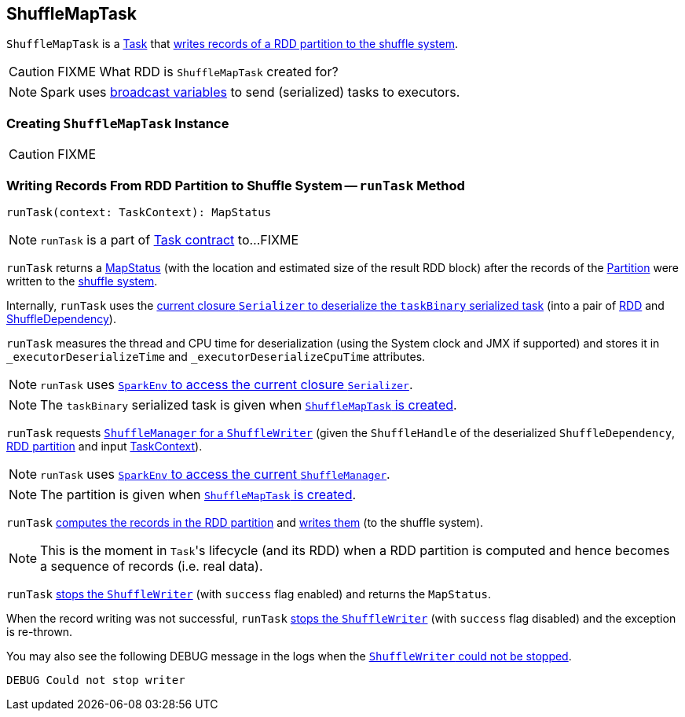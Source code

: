 == [[ShuffleMapTask]] ShuffleMapTask

`ShuffleMapTask` is a link:spark-taskscheduler-tasks.adoc[Task] that <<runTask, writes records of a RDD partition to the shuffle system>>.

CAUTION: FIXME What RDD is `ShuffleMapTask` created for?

NOTE: Spark uses link:spark-broadcast.adoc[broadcast variables] to send (serialized) tasks to executors.

=== [[creating-instance]] Creating `ShuffleMapTask` Instance

CAUTION: FIXME

=== [[runTask]] Writing Records From RDD Partition to Shuffle System -- `runTask` Method

[source, scala]
----
runTask(context: TaskContext): MapStatus
----

NOTE: `runTask` is a part of link:spark-taskscheduler-tasks.adoc#contract[Task contract] to...FIXME

`runTask` returns a link:spark-MapStatus.adoc[MapStatus] (with the location and estimated size of the result RDD block) after the records of the link:spark-rdd-Partition.adoc[Partition] were written to the link:spark-shuffle-manager.adoc[shuffle system].

Internally, `runTask` uses the link:spark-Serializer.adoc#deserialize[current closure `Serializer` to deserialize the `taskBinary` serialized task] (into a pair of link:spark-rdd.adoc[RDD] and link:spark-rdd-ShuffleDependency.adoc[ShuffleDependency]).

`runTask` measures the thread and CPU time for deserialization (using the System clock and JMX if supported) and stores it in `_executorDeserializeTime` and `_executorDeserializeCpuTime` attributes.

NOTE: `runTask` uses link:spark-sparkenv.adoc#closureSerializer[`SparkEnv` to access the current closure `Serializer`].

NOTE: The `taskBinary` serialized task is given when <<creating-instance, `ShuffleMapTask` is created>>.

`runTask` requests link:spark-shuffle-manager.adoc#getWriter[`ShuffleManager` for a `ShuffleWriter`] (given the `ShuffleHandle` of the deserialized `ShuffleDependency`, link:spark-rdd-Partition.adoc[RDD partition] and input link:spark-taskscheduler-taskcontext.adoc[TaskContext]).

NOTE: `runTask` uses link:spark-sparkenv.adoc#shuffleManager[`SparkEnv` to access the current `ShuffleManager`].

NOTE: The partition is given when <<creating-instance, `ShuffleMapTask` is created>>.

`runTask` link:spark-rdd.adoc#iterator[computes the records in the RDD partition] and link:spark-ShuffleWriter.adoc#write[writes them] (to the shuffle system).

NOTE: This is the moment in ``Task``'s lifecycle (and its RDD) when a RDD partition is computed and hence becomes a sequence of records (i.e. real data).

`runTask` link:spark-ShuffleWriter.adoc#stop[stops the `ShuffleWriter`] (with `success` flag enabled) and returns the `MapStatus`.

When the record writing was not successful, `runTask` link:spark-ShuffleWriter.adoc#stop[stops the `ShuffleWriter`] (with `success` flag disabled) and the exception is re-thrown.

You may also see the following DEBUG message in the logs when the link:spark-ShuffleWriter.adoc#stop[`ShuffleWriter` could not be stopped].

```
DEBUG Could not stop writer
```
